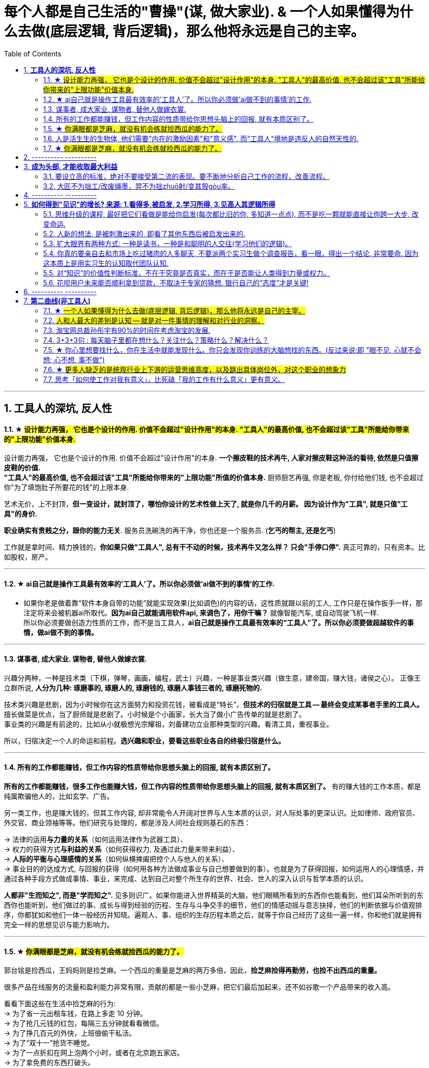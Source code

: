 
= 每个人都是自己生活的"曹操"(谋, 做大家业). & 一个人如果懂得为什么去做(底层逻辑, 背后逻辑)，那么他将永远是自己的主宰。
:toc:
:sectnums:

---

== *工具人的深坑, 反人性*


==== ★ #设计能力再强， 它也是个设计的作用. 价值不会超过"设计作用"的本身. "工具人"的最高价值, 也不会超过该"工具"所能给你带来的"上限功能"价值本身.#

设计能力再强， 它也是个设计的作用. 价值不会超过"设计作用"的本身.  **一个擦皮鞋的技术再牛, 人家对擦皮鞋这种活的看待, 依然是只值擦皮鞋的价值.** +
*"工具人"的最高价值, 也不会超过该"工具"所能给你带来的"上限功能"所值的价值本身.*  厨师厨艺再强, 你是老板, 你付给他们钱, 也不会超过你"为了填饱肚子所要花的钱"的上限本身.

艺术无价，上不封顶，*但一变设计，就封顶了，哪怕你设计的艺术性做上天了, 就是你几千的月薪。 因为设计作为"工具", 就是只值"工具"的身价.*


**职业确实有贵贱之分，跟你的能力无关**. 服务员洗碗洗的再干净，你也还是一个服务员. (**乞丐的帮主, 还是乞丐**)

工作就是拿时间、精力换钱的，*你如果只做"工具人", 总有干不动的时候，技术再牛又怎么样？ 只会"手停口停".* 真正可靠的，只有资本。比如股权，房产。

---




==== ★ ai自己就是操作工具最有效率的'工具人'了。所以你必须做'ai做不到的事情'的工作.

- 如果你老是做着靠“软件本身自带的功能”就能实现效果(比如调色)的内容的话，这性质就跟以前的工人, 工作只是在操作扳手一样，那注定将来会被机器ai所取代。*因为ai自己就能调用软件api, 来调色了，用你干嘛？* 就像智能汽车, 或自动驾驶飞机一样. +
所以你必须要做创造力性质的工作，而不是当工具人，*ai自己就是操作工具最有效率的“工具人”了。所以你必须要做超越软件的事情，做ai做不到的事情。*

---

==== 谋事者, 成大家业. 谋物者, 替他人做嫁衣裳.

兴趣分两种，一种是技术类（下棋，弹琴，画画，编程，武士）兴趣，一种是事业类兴趣（做生意，建帝国，赚大钱，诸侯之心）。
正像王立群所说, **人分为几种: 琢磨事的, 琢磨人的, 琢磨钱的, 琢磨人事钱三者的, 琢磨死物的.**

技术类兴趣是悲剧，因为小时候你在这方面努力和投资花钱，被看成是“特长”，**但技术的归宿就是工具 -- 最终会变成某事者手里的工具人。**擅长做菜是优点，当了厨师就是悲剧了。小时候是个小画家，长大当了做小广告传单的就是悲剧了。 +
事业类的兴趣是有前途的，比如从小就极想光宗耀祖，刘备建功立业那种类型的兴趣。看清工具，重视事业。

所以，归宿决定一个人的命运和前程。**选兴趣和职业，要看这些职业各自的终极归宿是什么。**

---


==== 所有的工作都能赚钱，但工作内容的性质带给你思想头脑上的回报, 就有本质区别了。

**所有的工作都能赚钱，很多工作也能赚大钱，但工作内容的性质带给你思想头脑上的回报, 就有本质区别了。** 有的赚大钱的工作本质，都是纯属欺骗他人的，比如玄学、广告。

另一类工作，也是赚大钱的，但其工作内容, 却非常能令人开阔对世界与人生本质的认识，对人际处事的更深认识。比如律师、政府官员、外交官、商业领袖等等。他们研究与处理的，都是涉及人间社会规则基石的东西：

-> 法律的运用**与力量的关系**（如何运用法律作为武器工具）、 +
-> 权力的获得方式**与利益的关系**（如何获得权力, 及通过此力量来带来利益）、 +
-> **人际的平衡与心理感情的关系**（如何纵横捭阖把控个人与他人的关系）、 +
-> 事业目的的达成方式, 与回报的获得（如何用各种方法做成事业与自己想要做到的事）。也就是为了获得回报，如何运用人的心理情感，并通过各种手段方式做成事情、事业，来完成、达到自己对整个所生存的世界、社会、世人的深入认识与哲学本质的认识。

*人都非"生而知之", 而是"学而知之".* 见多则识广。如果你能进入世界精英的大脑，他们眼睛所看到的东西你也能看到，他们耳朵所听到的东西你也能听到，他们做过的事、成长与得到经验的历程、生存与斗争交手的细节，他们的情感动摇与意志抉择，他们的判断依据与价值观排序，你都犹如和他们一体一般经历并知晓。遍观人、事、组织的生存历程本质之后，就等于你自己经历了这些一遍一样，你和他们就是拥有完全一样的思想见识与能力影响力。

---


==== ★  #你满眼都是芝麻，就没有机会练就捡西瓜的能力了。#

郭台铭是捡西瓜，王妈妈则是捡芝麻。一个西瓜的重量是芝麻的两万多倍，因此，*捡芝麻捡得再勤劳，也捡不出西瓜的重量。*

很多产品在线服务的流量和盈利能力非常有限，贡献的都是一些小芝麻，把它们最后加起来，还不如谷歌一个产品带来的收入高。

看看下面这些在生活中捡芝麻的行为: +
-> 为了省一元出租车钱，在路上多走 10 分钟。 +
-> 为了抢几元钱的红包，每隔三五分钟就看看微信。 +
-> 为了挣几百元的外快，上班儉偷干私活。 +
-> 为了“双十一”抢货不睡觉。 +
-> 为了一点折扣在网上泡两个小时，或者在北京跑五家店。 +
-> 为了拿免费的东西打破头。

通常，人的晋级上一个台阶，贡献、职责、影响力就可能增加一个数量级，至于收入就更不用发愁了。当然，世界上捡芝麻的人多、捡西瓜的人少. 大部分人捡芝麻的思维方式一辈子也改不了，也正是因为这样，才给那些立志于捡西瓜的人足够的机会，西瓜自然就留给了你这样有智慧的人。

有人说，我没有遇到西瓜啊，其实不是没有遇到，而是**因为你满眼都是芝麻，天天为捡芝麻而忙碌，就没有机会练就捡西瓜的能力了。**

*所以, 比如剪辑, 你剪辑能力练得越强(满眼都是芝麻), 自己就越成为”工具人“(没有机会练就捡西瓜的能力)。*

做剪辑这种职业的人，要不就是得胃病（剪辑视频可以忘记吃饭），要不就是得失眠（睡觉脑里还在剪辑视频），要不耳朵痛（整天挂着耳机）。

---

==== 人是活生生的生物体, 他们需要"内在的激励因素"和"意义感". 而"工具人"境地是违反人的自然天性的.

如果人类是机器人，那可以高度劳动分工.  **但人是活生生的生物体, 他们需要"内在的激励因素"和"意义感", ** 来对自己做的事情产生"积极性"，而高度分工这种方式只会起到反向作用。

缺少了意义感，人就会感觉自己只是个螺丝钉工具人。

**作为人类，我们一生的很多时间都在寻求意义——无论它多么简单、多么微不足道。**

---


==== ★  #你满眼都是芝麻，就没有机会练就捡西瓜的能力了。#

郭台铭是捡西瓜，王妈妈则是捡芝麻。一个西瓜的重量是芝麻的两万多倍，因此，*捡芝麻捡得再勤劳，也捡不出西瓜的重量。*

很多产品在线服务的流量和盈利能力非常有限，贡献的都是一些小芝麻，把它们最后加起来，还不如谷歌一个产品带来的收入高。

看看下面这些在生活中捡芝麻的行为: +
-> 为了省一元出租车钱，在路上多走 10 分钟。 +
-> 为了抢几元钱的红包，每隔三五分钟就看看微信。 +
-> 为了挣几百元的外快，上班儉偷干私活。 +
-> 为了“双十一”抢货不睡觉。 +
-> 为了一点折扣在网上泡两个小时，或者在北京跑五家店。 +
-> 为了拿免费的东西打破头。

通常，人的晋级上一个台阶，贡献、职责、影响力就可能增加一个数量级，至于收入就更不用发愁了。当然，世界上捡芝麻的人多、捡西瓜的人少. 大部分人捡芝麻的思维方式一辈子也改不了，也正是因为这样，才给那些立志于捡西瓜的人足够的机会，西瓜自然就留给了你这样有智慧的人。

有人说，我没有遇到西瓜啊，其实不是没有遇到，而是**因为你满眼都是芝麻，天天为捡芝麻而忙碌，就没有机会练就捡西瓜的能力了。**

*所以, 比如剪辑, 你剪辑能力练得越强(满眼都是芝麻), 自己就越成为”工具人“(没有机会练就捡西瓜的能力)。*

做剪辑这种职业的人，要不就是得胃病（剪辑视频可以忘记吃饭），要不就是得失眠（睡觉脑里还在剪辑视频），要不耳朵痛（整天挂着耳机）。

---

== ---------- ----------

---

== *成为头部, 才能收取最大利益*

==== 要设立高的标准，绝对不要接受第二流的表现。要不断地分析自己工作的流程，改善流程。

要设立高的标准，绝对不要接受第二流的表现。你钻研政治启发, 做事的品质(优秀说客对政治中各种利害关系的认识程度, 如诸葛亮, 贾诩, 郭嘉, 周瑜)和你个人的成就成正比，跟你服务的人数成正比，跟你的态度成正比，跟你的知识成正比，跟你的标准成正比。

成功者都拥有高的标准。专业化之后，要求"标准化"。要不断地分析自己工作的流程，以及改善流程。每一个流程都能加以掌握。所谓细节，是指动作、步骤、做法的规范，统统规范出来。

美国硅谷企业竞争十分激烈，以至于各公司都积极寻找自己的致命弱点.

---

==== 大匠不为拙工/改废绳墨，羿不为拙zhuō射/变其彀gòu率。


大匠不为拙工/改废绳墨，羿不为拙zhuō射/变其彀gòu率。

- 彀率：拉开弓的标准。
- 高明的工匠不因为拙劣的工人而改变或者废弃规矩，绝不因为拙劣的射手而改变拉弓的标准。

---

== ---------- ----------


---

== *如何得到"见识"的增长? 来源: 1.看得多,被启发, 2.学习所得, 3.见高人其逻辑所得*


==== 思维升级的课程, 最好把它们看做是能给你启发(每次都比旧的你, 多知道一点点), 而不是吃一颗就能直接让你跨一大步, 改变命运.

第二曲线, 分两步, 第一步是技能上做到头部5%, 第二步是大脑思维模型的升级上面(创业, 商业运营, 策略的系统性思考).  有些人说看混沌学院的课即使一节不落下, 其他什么都不会, HR也不会让你入职. 就是说明了, 先做到第一步, 第二步才能产生价值. HR只看重第一步. 他们当然理解不了你第二步怎样.

而且, 学习类, 思维升级的课程, 最好把它们看做是能给你启发,  而不要把它们看做是灵丹妙药, 吃一颗就能直接让你跨一大步, 改变命运. 所以, 这些课程, 就像是走在一级级的楼梯上, 让你慢慢的升高.

---


==== 人新的想法, 是被刺激出来的, 即看了其他东西后被启发出来的.

- 人新的想法, 不是自己凭空主动想出一切的; 而是看了其他东西后被启发出来的. 所以, 你必须多看, 才能受更多启发, 产出更多想法.  +
多看, 多体验, 多受到刺激, 就会多想, 才会产生很多有价值有意义的想法.

- 并且, 你的具有真知灼见的想法, 一定要被记录下来,  不记录下来的想法, 就会消失, 就像做梦的内容一样, 以后几乎很难复现.

- 脑力开发得越多，今世与后世的积累也就越多，不开发反倒被浪费。

---

==== 扩大眼界有两种方式: 一种是读书，一种是和聪明的人交往(学习他们的逻辑)。

一个人若身处隧道，他看到的就只是前后非常狭窄的视野。

- 扩大眼界有两种方式: 一种是读书，一种是和聪明的人交往。在华尔街新雇员都会拿出1/3的薪水来进行人际交往。 +
+
不是所有的外出活动都得应邀才能参加。有的时候，你可以不请自到，并且也应该不请自到。人们没有邀请你的原因，并不总是因为他们不愿意你在场，而是他们以为你不想来。所以你应该纠正他们。 +
+
你想与对方结交的，向他要一张名片，不要试图在第一次交谈中谈论所有的事情。在别人厌倦之前离开。

- 只要有心，没有任何一本书会白读，都会成为我“与我利益相关的某个问题” -- “解决方案”的一部分.



---

==== 你真的要亲自去和市场上吃过猪肉的人多聊天, 不要派两个实习生做个调查报告，看一眼，得出一个结论, 非常要命. 因为这本质上是用实习生的认知取代团队认知.

所谓认知体系，是在脑海里有完整的认知框架. 怎么建立这种框架呢？要对市场和产品的深入了解. *你真的要亲自去和市场上吃过猪肉的人多聊天, 看看别人在干什么，这很重要。切忌以听报告的方式建立认知。有些领导，派两个实习生做个调查报告，看一眼，得出一个结论。非常要命。本质上是用实习生的认知取代团队认知。*



- 猎豹最早能杀出来的一个核心原因，就是我们当时乐此不疲地参加各种展会，跟各种人聊，建立了对国际APP市场的认知。


---

==== 对“知识”的价值性判断标准，不在于究竟是否真实，而在于是否能让人类得到力量或权力。

科学家一般公认，没有任何一种理论百分之百正确。因此，用“真实”与否来为知识评分并不妥当。真正的考验就是实用性。 +
即 : *对“知识”的考验，不在于究竟是否真实，而在于是否能让人类得到力量或权力。*

“人性”如何和“上帝的存在”一样，是个信仰(价值观)的问题，完全不是个真理的问题。 +
选择一项事物, 不一定要有个真实的前提，只要它有用，假设一个前提就可以了。

---

==== 花呗用户未来能否顺利拿到贷款，不取决于专家的猜想. 银行自己的“态度”才是关键!

有些专家认为, 花呗在不逾期的情况下，对用户不会受任何影响。然而, 花呗用户未来能否顺利拿到贷款，特别是金额较大房贷，不取决于专家的猜想. 银行自己的“态度”才是关键!

---

== ---------- ----------


---


== *第二曲线(非工具人)*





==== ★ #一个人如果懂得为什么去做(底层逻辑, 背后逻辑)，那么他将永远是自己的主宰。#

- 有两种人: +
-> 一种人, 只关注“如何完成事务”，但对于“我在做的所有这些事情, 是如何驱动我的业务增长和发展的”,  **这个背后的底层经商逻辑**, 他们不去努力知道. +
-> **另一种人, 则始终关心“我如何能够更好驱动自己生意的 某项业务的某个指标发展?”. 他们所做的每一个动作, 都带着清晰的目标目的. **  你想要的KPI, 子目标 的实现目的. +
即, **你脑海中已经开始形成对于业务进行管理、拆解和驱动的思维模型.** +



- 假如你是史蒂夫鲍尔默，需要管理公司的运营，增加公司的收入，即便是很小的一部分，比如说在竞争激烈的市场中赢得 1%或 5%的份额，你会怎么做？

- 爱默生：“**一个人如果懂得如何去做，那么他将永远不会失业。一个人如果懂得为什么去做(底层逻辑, 背后逻辑)，那么他将永远是自己的主宰。**”

- 我们一生的光阴，却是用来改变人生、改变家人命运和个人命运的。浪费一生或成就一生，那是可以选择的。我选择后者。 +
采取主动，是不逃避为自己开创前途的责任。

---

==== #人和人最大的差别是认知 -- 就是对一件事情的理解和对行业的洞察。#


**认知，几乎是人和人之间唯一的本质差别。**技能的差别是可量化的，**技能再多累加，也就是熟练工种。**

*人和人比拼的，是对一件事情的理解和对行业的洞察。执行虽然很重要，但执行本质依然是为了实践认知。*


[cols="1a,3a"]
|===
|Header 1 |Header 2

|认知理解, 与聪明度无关。
|创业上, 他们比你强不是他们聪明，而是有着你不知道的认知。认知理解与聪明度无关。

|所谓成长就是认知升级.
|所谓成长，并不来自于所谓的位高权重，不来自于所谓的财富积累，也不来自于你掌握的某一个单项技能。所谓成长就是认知升级.


.标题
====
例如：
3Q大战前，腾讯讲花瓣策略 ——我的花朵上长出很多花瓣，每个花瓣都能干掉你。这种态势，使得腾讯在每个领域都不得不与当时各个领域最先进的认知打，非常困难；

3Q大战后，腾讯的策略改为"生态链"。投资了猎豹等一批公司。*其实马化腾通过投资形成的生态系，帮助他建立了足够的行业认知。因为，当他投资了这些公司之后，他就不是在跟一个普通的产品经理聊了，而是跟刘强东聊电商，跟王小川聊搜索，跟猎豹聊国际化。*

**腾讯用这样一种开放的生态策略，本质拿到的, 不是投资挣来的钱，而是投资挣来的认知。它和大家建立友好的关系，怎么会不知道出行市场的规模、方向和目标呢？**怎么会不知道国际化有哪些机会呢？核心就在于行业认知。
====

回顾360崛起给我带来了什么？就是让我拿到行业最一手的认知 —— 一种对于安全行业，对于互联网怎么颠覆一个行业的认知。

.标题
====
Snap CEO说，Snap chat不是聊天工具，而是改变新一代美国年轻人的沟通方式。现在它围绕摄像头建立内容，这就与Facebook非常不一样了。源于它们对社交的认知不一样。
====


|天下大势，归根到底其实就取决于"关键人的关键认知"
|中国历史上, 三国等风云时代, 天下大势，何其复杂；即便如此，也能简化到最关键的点，即**关键人的关键认知。** +
而**认知的本质就是做决定。人和人一旦产生认知差别，就会做出完全不一样的决定。而这些决定，就是你和这些人最大的区别。**你拥有的资源、兵力，都不是最重要的，核心是你脑海里的大图和你认知的能力。



|要让家业能长久持续地, 不断地变大, 就需要不断地"认知升级"
|单点也好，势能也好，猎豹能有一点成绩，*但这个认知，不足以支撑我们变成一家卓越而伟大的公司。我们依然需要不断地认知升级。*

今天的移动互联网，纯粹靠一个单点爆发，已经很难了。放眼望去，到处是血海竞争，乌压压一片创业大军。这个时候，就要求我们想清楚，行业里的大风在哪里，并做出预测。在熙熙攘攘的人流中找到不为人知的机会，*趁着大家还不够懂*，突然发起战役，全力以赴。

以前互联网不被重视，具备互联网技能和认知的人有限，所以你做了，*别人要么看不起，要么看不懂, 要么做不来。*

.标题
====
马云：

- 任何一次商机的到来，都必将经历**四个阶段: 看不见, 看不起, 看不懂, 来不及**.
- 任何一次财富的缔造必将经历一个过程: *先知先觉经营者；后知后觉跟随者 ；不知不觉消费者!*
- 富翁的共性：当别人不明白的时候，你明白了；当别人明白的时候，你富有了。
====


美国人强调“think different”, 本质是为了减少竞争成本。血海竞争阶段，“勤奋+努力+不要命”已经很难产生质的差别了，所以必须用“更勤奋的思考”来降低竞争成本.

怎样做战略？脑海要有大格局。大格局就是对这个行业深入的、清晰的认知。*我们需要花足够的时间去了解行业，去思考对手，去观察现象。在获取大量信息后，不断在脑海里做思维推演，去判断。*

*因此，你的脑海里必须有一个对于这个行业越来越清晰的认知格局脑图。哪里已经是过度竞争，哪里刚兴起却没人察觉，三四线城市网民的不同在哪，互联网与哪个行业、以哪种形式的结合会有机会等等。* +

一家公司从一开始，就该知道想成为什么样的公司，并且知道该怎样做。对一个创业者来说，*最开始并不一定知道，但可以通过提取规律，不断加强这种战略的思维。* +




我们需要在这样的认知之上，重新制定战略的新打法，去更大的空间，寻找新的破局点和机会。



---

养成"高格局"和"破局"结合的思维习惯:

- 高是什么？你的格局，大风口。
- 破局就是找到与众不同的那个点。

二者缺一不可.


.破局点的思考路径
====
当时我的判断是，移动互联网颠覆格局的机会基本过去了，**要想找到猎豹十倍增长的机会，必须从未来着手。**所以那时，我跑硅谷，跑以色列，去世界各地看创业团队。 +
在国内搞傅盛战队，办紫牛基金，只投非纯粹互联网的早期创业项目，想知道年轻创业者在干什么，互联网跨界到底怎么发生的。

在这个过程中，我慢慢发现了人工智能和机器人。尤其深度学习. 而机器人又是个工具，*它到底长什么样子，谁也不知道。这就有机会去定义。*

比如说机器人服务于商场的咨询，它所有的回复都变成了数据，能为商场决策者, 提供决策支撑。

(极客公园创始人 张鹏: 你讲的这些东西，听起来还是在一些比较小的场景里跑跑腿、回回话. 你有没有对今天机器人解决问题的边界, 有一个你的定义？它到底能解决什么问题?)

从边缘开始，看上去很小，只要把这个能力扎透，就可以有很多岗位出现。比如说可以进家庭，帮你看着在家的父母. 所以，我觉得这是一个巨大的产业.

(张鹏: 做机器人这件事毕竟是一个比较大的跨越，一个疑问就是凭什么, 为什么你们能干这件事? )

*我认为 AI 本质上是一个基础的技术能力，就好像最早的时候BAT用 H5 页面，你也可以用. 本质上 AI 一定是越来越基础化的.* +
三年前我在组建 AI 队伍时，我内心也是打鼓的，但是**今天 AI 本身已经快组件化了，它以后就是一个你可以利用的工具，**这个工具底层效率大家都差不多，以后会越来越趋同。所以这一点决定了没有什么核心黑科技是你不能用的. 就好比即使我造不出芯片，我也可以造出手机，因为我可以买别人的芯片。 +
所以，*当我意识到 AI 不是一个只有少数公司才能掌握的黑科技以后，这件事就把大家拉在一个起跑线上。*

经常会说你找一个懂的人来干，*其实你想这个机器人的行业没有懂的人，只有懂局部技术的人，没有懂整个产品整体的人。* 因为它所有的连接都是新的，这个机器人长什么样，它脑袋上是个屏，还是胸口是个屏，用什么芯片、电机、传感器，都要一点一点地摸索。

当你资源少的时候, 会压迫你深入的思考，找到那些别人没有发现的新方法. 当年 Elon Musk 说，为什么 NASA 做不了，因为资源太多，所以就不会往能节省成本的"可回收火箭"那儿想.
====

**不断的复盘, 已经变成了我的一种思维模式. 能让我意识到并记住一个以前没意识到的东西. 我就是想让自己变得每一天都跟以前不一样。 所以复盘对我是种享受. **真正的痛苦是创业者的不容易、大家的质疑。 +

*有时候你也会想万一没干成，就成了互联网史上的一个笑话。但是你回过来想, 机会总是很难得的，你要珍惜这个机会，即使没干成, 你也达到过很多人没达到过的高度, 有别人没有过的经历和见识所得，这些就是你的收获和价值所得. 还是让人兴奋的。* 真是这种意愿，让你在最痛苦的时候，也能够坚持下去。






|一个人卓越，造就不了一家卓越的公司. 卓越的核心是一家公司和一群人的认知升级.
|一个人卓越，造就不了一家卓越的公司；一群人卓越，才能造就一家卓越的公司。而卓越的核心是一家公司和一群人的认知升级，否则不可能真的上新台阶。只会陷入死循环：认知不统一，事情推不动。推不动的本质是大家没有建立对这件事重要性的认知。

|===














---


====  淘宝网总裁孙彤宇有90%的时间在考虑淘宝的发展.

从创业的第一天起，一个创业者都要有这个心理准备，他每天要思考自己未来的10年、20年要面对什么.    +
你碰到的倒霉的事情，在这几十年遇到的困难中，只会是小小的一部分。

---

====  3+3+3句 : 每天脑子里都在想什么？关注什么？策略什么？解决什么？

---


==== ★ 你心里想要找什么，你在生活中就能发现什么。你只会发现你训练的大脑想找的东西。(反过来说:即 "眼不见, 心就不会想; 心不想, 事不做")

富爸爸对我说：“大多数人离开学校是为了找工作，所以他们就发现了工作。”他解释道，你心里想要找什么，你在生活中就能发现什么。他说：“想找工作的人总能发现工作，我不想找工作，所以也没有工作。我只是训练我的头脑寻找商业机会和投资。 +
很早以前我就知道，**你只会发现你训练的大脑想找的东西。 假如你想富，你就需要教会你的头脑寻找能让你致富的东西(商业逻辑, 创业全流程, 树枝而非树叶)**，而工作不会让你富，所以你也不会再去找工作。”

我意识到如果我不停地说“我付不起”，就是在加强我成为一个穷人的感性认识；而说“我怎样才能付得起”是在加强我成为一个富人的感性认识。分析这两句话，你会看到“我怎样才能付得起”开启了你实现目标的思维，而“我付不起”则关闭了实现你的愿望的任何可能之路。

富爸爸让我们戴上他的“眼镜”，借助《大富翁》游戏，从他的角度看到了另外一个完全不同的世界。不断地鼓励我改变思维方式，从另外一个角度思考问题。每次我透过“眼镜”，总觉得一边的世界比另一边看上去蠢笨。

我建议父母们应开始鼓励孩子寻找一条使他们在30岁时就能退休的路，是否真能在30岁退休并不很重要，但它能使孩子从不同的角度思考问题。一旦问了这个问题，他们就开始了透过“眼镜”看世界的历程。

搞清楚自己能实现"财务自由"的工作的实质是什么，不做无效的累积 (不要学工具人的技能).

---


==== ★ #更多人缺乏的是统观行业上下游的运营思维高度，以及跳出具体岗位外，对这个职业的想象力#

- 在与日俱增的运营大军中，**更多人缺乏的是统观行业上下游的运营思维高度，以及跳出具体岗位外，对这个职业的想象力。**

- 而有一些公司，他对运营的期待, 就是定期生产出标准的内容、做些活动、维护促活核心用户，**这类架构给予运营师的可操作性空间, 就非常有限。** 多数互联网大厂培养不出顶级运营。 +
“从我工作第一天到现在，都是为了创业做准备，包括积累人脉资源、学习行业知识，以及帮朋友做的一些项目，都是为创业做的实验和铺垫。“

---



==== 思考「如何使工作对我有意义」，比死磕「我的工作有什么意义」更有意义。

**思考「如何使工作对我有意义」，比死磕「我的工作有什么意义」更有意义。**

上述**两个角度，分别代表着两种截然不同的提问及思维模式**：「是与否」和「怎么做」。

- **「是与否」思维的潜在答案, 更容易偏向自我否定**，
- **而「怎么做」思维, 则会先让你默认得到一个自我肯定的答案，这是两者最本质的区别。**

每当加班到夜深独自一人走在回家的路上，我都会不禁自问“这样工作到底有什么意义？”。

---


